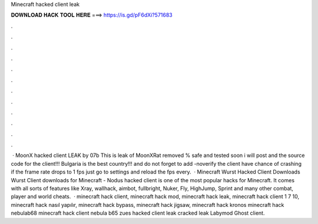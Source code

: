 Minecraft hacked client leak

𝐃𝐎𝐖𝐍𝐋𝐎𝐀𝐃 𝐇𝐀𝐂𝐊 𝐓𝐎𝐎𝐋 𝐇𝐄𝐑𝐄 ===> https://is.gd/pF6dXi?571683

.

.

.

.

.

.

.

.

.

.

.

.

 · MoonX hacked client LEAK by 07b This is leak of MoonXRat removed % safe and tested soon i will post and the source code for the client!!! Bulgaria is the best country!!! and do not forget to add -noverify the client have chance of crashing if the frame rate drops to 1 fps just go to settings and reload the fps every.  · Minecraft Wurst Hacked Client Downloads Wurst Client downloads for Minecraft - Nodus hacked client is one of the most popular hacks for Minecraft. It comes with all sorts of features like Xray, wallhack, aimbot, fullbright, Nuker, Fly, HighJump, Sprint and many other combat, player and world cheats.  · minecraft hack client, minecraft hack mod, minecraft hack leak, minecraft hack client 1 7 10, minecraft hack nasıl yapılır, minecraft hack bypass, minecraft hack jigsaw, minecraft hack kronos minecraft hack nebulab68 minecraft hack client nebula b65 zues hacked client leak cracked leak Labymod Ghost client.